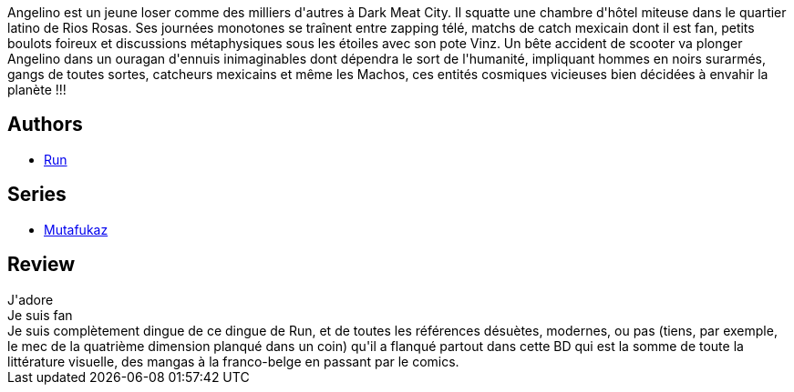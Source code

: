 :jbake-type: post
:jbake-status: published
:jbake-title: Dark Meat City (Mutafukaz, #1)
:jbake-tags:  post-apo, rayon-bd,_année_2008,_mois_nov.,_note_5,guerilla,read
:jbake-date: 2008-11-04
:jbake-depth: ../../
:jbake-uri: goodreads/books/9782952450942.adoc
:jbake-bigImage: https://i.gr-assets.com/images/S/compressed.photo.goodreads.com/books/1327498456l/4755449._SX98_.jpg
:jbake-smallImage: https://i.gr-assets.com/images/S/compressed.photo.goodreads.com/books/1327498456l/4755449._SX50_.jpg
:jbake-source: https://www.goodreads.com/book/show/4755449
:jbake-style: goodreads goodreads-book

++++
<div class="book-description">
Angelino est un jeune loser comme des milliers d'autres à Dark Meat City. Il squatte une chambre d'hôtel miteuse dans le quartier latino de Rios Rosas. Ses journées monotones se traînent entre zapping télé, matchs de catch mexicain dont il est fan, petits boulots foireux et discussions métaphysiques sous les étoiles avec son pote Vinz. Un bête accident de scooter va plonger Angelino dans un ouragan d'ennuis inimaginables dont dépendra le sort de l'humanité, impliquant hommes en noirs surarmés, gangs de toutes sortes, catcheurs mexicains et même les Machos, ces entités cosmiques vicieuses bien décidées à envahir la planète !!!
</div>
++++


## Authors
* link:../authors/968027.html[Run]

## Series
* link:../series/Mutafukaz.html[Mutafukaz]

## Review

++++
J'adore<br/>Je suis fan<br/>Je suis complètement dingue de ce dingue de Run, et de toutes les références désuètes, modernes, ou pas (tiens, par exemple, le mec de la quatrième dimension planqué dans un coin) qu'il a flanqué partout dans cette BD qui est la somme de toute la littérature visuelle, des mangas à la franco-belge en passant par le comics.
++++
